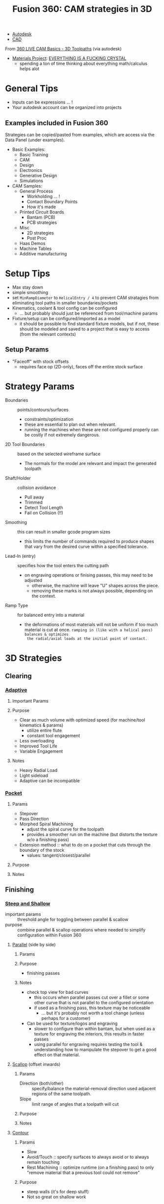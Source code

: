 :PROPERTIES:
:ID:       8d463eb3-9d5a-4106-92bf-3d4e7d70fa1e
:END:
#+TITLE: Fusion 360: CAM strategies in 3D
#+CATEGORY: slips
#+TAGS:

+ [[id:c9e5c336-2c1a-4f3d-a88d-977889de182c][Autodesk]]
+ [[id:6a7b6508-e7cf-4f55-a589-d354cee1766d][CAD]]

From [[https://www.youtube.com/watch?v=bwbrPiUpolo][360 LIVE CAM Basics - 3D Toolpaths]] (via autodesk)

+ [[https://materialsproject.org/][Materials Project]]: _EVERYTHING IS A FUCKING CRYSTAL_
  - spending a ton of time thinking about everything math/calculus helps alot

* General Tips

+ Inputs can be expressions ... !
+ Your autodesk account can be organized into projects

** Examples included in Fusion 360

Strategies can be copied/pasted from examples, which are access via the Data
Panel (under examples).

+ Basic Examples:
  - Basic Training
  - CAM
  - Design
  - Electronics
  - Generative Design
  - Simulations
+ CAM Samples:
  - General Process
    - Workholding ... !
    - Contact Boundary Points
    - How it's made
  - Printed Circuit Boards
    - Bantam (PCB)
    - PCB strategies
  - Misc
    - 2D strategies
    - Post Proc
  - Haas Demos
  - Machine Tables
  - Additive manufacturing

* Setup Tips

+ Max stay down
+ simple smoothing
+ set =MinRampDiameter= to =HelicalEntry / 4= to prevent CAM stratagies from
  eliminating tool paths in smaller boundaries/pockets
+ Kinematics, coolant & tool config can be configured
  - ... but probably should just be referenced from tool/machine params
+ Fixture/setup can be configured/imported as a model
  - it should be possible to find standard fixture models, but if not, these
    should be modeled and saved to a project that is easy to access (from the
    relevant contexts)

** Setup Params

+ "Faceoff" with stock offsets
  - requires face op (2D-only), faces off the entire stock surface

* Strategy Params

+ Boundaries :: points/contours/surfaces
  - constraints/optimization
  - these are essential to plan out when relevant.
  - running the machines when these are not configured properly can be costly if
    not extremely dangerous.
+ 2D Tool Boundaries ::  based on the selected wireframe surface
  - The normals for the model are relevant and impact the generated toolpath
+ Shaft/Holder :: collision avoidance
  - Pull away
  - Trimmed
  - Detect Tool Length
  - Fail on Collision (!!)
+ Smoothing :: this can result in smaller gcode program sizes
  - this limits the number of commands required to produce shapes that vary from
    the desired curve within a specified tolerance.
+ Lead-In (entry) :: specifies how the tool enters the cutting path
  - on engraving operations or finising passes, this may need to be adjusted
    - otherwise, the machine will leave "U" shapes across the piece.
    - removing these marks is not always possible, depending on the context.
+ Ramp Type :: for balanced entry into a material
  - the deformations of most materials will not be uniform if too much material
    is cut at once. =ramping in (like with a helical pass) balances & optimizes
    the radial/axial loads at the initial point of contact.=

* 3D Strategies

** Clearing

*** [[https://help.autodesk.com/view/fusion360/ENU/?guid=GUID09E44604-DAD8-47D6-ADC6-C100869DE724][Adaptive]]

**** Important Params

**** Purpose
+ Clear as much volume with optimized speed (for machine/tool kinematics & params)
  - utilize entire flute
  - constant tool engagement
+ Less overloading
+ Improved Tool Life
+ Variable Engagement
**** Notes
+ Heavy Radial Load
+ Light sideload
+ Adaptive can be incompatible

*** [[https://help.autodesk.com/view/fusion360/ENU/?guid=GUID63F97CC8-99FE-40B7-AFF1-061E826955B3][Pocket]]

**** Params
+ Stepover
+ Pass Direction
+ Morphed Spiral Machining
  - adjust the spiral curve for the toolpath
  - provides a smoother run on the machine (but distorts the texture w/o a
    finishing pass)
+ Extension method :: what to do on a pocket that cuts through the boundary of
  the stock
  - values: tangent/closest/parallel

**** Purpose

**** Notes


** Finishing

*** [[https://help.autodesk.com/view/fusion360/ENU/?guid=GUID-A6933B73-D98F-43AD-BCFD-A450D91C4E61][Steep and Shallow]]

+ important params :: threshold angle for toggling between parallel & scallow
+ purpose :: combine parallel & scallop operations where needed to simplify
  configuration within Fusion 360

**** [[https://help.autodesk.com/view/fusion360/ENU/?guid=GUID17CC1F90-A2A5-4CC3-80EB-B7972E327E0F][Parallel]] (side by side)

***** Params

***** Purpose
+ finishing passes

***** Notes
+ check top view for bad curves
  - this occurs when parallel passes cut over a fillet or some other curve that
    is not parallel to the configured orientation
  - if used as a finishing pass, this texture may be noticeable
    - ... but it's probably not worth a tool change (unless perhaps for a
      customer)

+ Can be used for texture/logos and engraving
  - slower to configure than within bantam, but when used as a texture for
    engraving the interiors, this results in faster passes
  - using parallel for engraving requires testing the tool & understanding how
    to manipulate the stepover to get a good effect on that material.

**** [[https://help.autodesk.com/view/fusion360/ENU/?guid=GUID77067110-3D88-4DA7-B171-6B27F04CF8B3][Scallop]] (offset inwards)
***** Params
+ Direction (both/other) :: specify/balance the material-removal direction used
  adjacent regions of the same toolpath.
+ Slope :: limit range of angles that a toolpath will cut

***** Purpose

***** Notes

**** [[https://help.autodesk.com/view/fusion360/ENU/?guid=GUIDEA850013-D826-408E-B076-C613834A77F3][Contour]]

***** Params
+ Slow
+ Avoid/Touch :: specify surfaces to always avoid or to always remain touching
+ Rest Machining :: optimize runtime (on a finishing pass) to only "remove
  material that a previous tool could not remove"


***** Purpose
+ steep walls (it's for deep stuff)
+ Not so great on shallow work
***** Notes
+ probably needs a finishing pass

**** [[https://help.autodesk.com/view/fusion360/ENU/?guid=GUID429D116E-73E2-4046-A8FD-B7A2281B5DA9][Spiral]]

***** Params
+ Stepover
+ Center point
+ Passes
+ Inner/outer limit
+ Boundary

***** Purpose

***** Notes


** [[https://help.autodesk.com/view/fusion360/ENU/?guid=GUIDD7ECF22F-BEAA-4B6A-A2CE-DA6F2C08D787][Pencil]]

*** Params

*** Purpose
+ Detailing
*** Notes

** [[https://help.autodesk.com/view/fusion360/ENU/?guid=GUID-B7EDA6D6-B7A2-4307-83A5-DA79C4DDA11A][Morph]]

** [[https://help.autodesk.com/view/fusion360/ENU/?guid=GUID37A40E2E-270D-4BE7-9C72-AA996F9A4B5C][Morphed Spiral]]

** [[https://help.autodesk.com/view/fusion360/ENU/?guid=GUIDF6889A73-5F67-486B-9E73-9662152D1DAD][Horizontal]]

*** Params

*** Purpose
+ clearing/finishing
+ this is for "flat stuff"

*** Notes
** [[https://help.autodesk.com/view/fusion360/ENU/?guid=GUID6D249502-C436-4060-AC60-910F442AFEEA][Radial]] (detailing)

*** Params
+ parametric
+ Center point

*** Purpose
+ detailing

*** Notes
